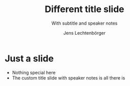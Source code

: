 # Local IspellDict: en
# SPDX-License-Identifier: GPL-3.0-or-later
# SPDX-FileCopyrightText: 2019-2020 Jens Lechtenbörger

#+OPTIONS: toc:nil reveal_width:1400 reveal_height:1000
#+REVEAL_THEME: black

# Set up the title slide.
# Note the %n at the end to inject speaker notes.
#+REVEAL_TITLE_SLIDE: <h1>%t</h1><h2>%s</h2><h3>%A %a</h3><p>View online: <a href="%u">%u</a></p>%n

# Define contents of speaker notes on title slide.
#+REVEAL_TITLE_SLIDE_NOTES: config-title-notes.org

# Configure individual pieces of information.
#+Title: Different title slide
#+Subtitle: With subtitle and speaker notes
#+Author: Jens Lechtenbörger
#+REVEAL_ACADEMIC_TITLE: Dr.
#+REVEAL_TALK_URL: https://oer.gitlab.io/org-re-reveal/test-cases/test-title-slide-notes.html
#+REVEAL_TALK_QR_CODE: does not exist

* Just a slide
  - Nothing special here
  - The custom title slide with speaker notes is all there is

